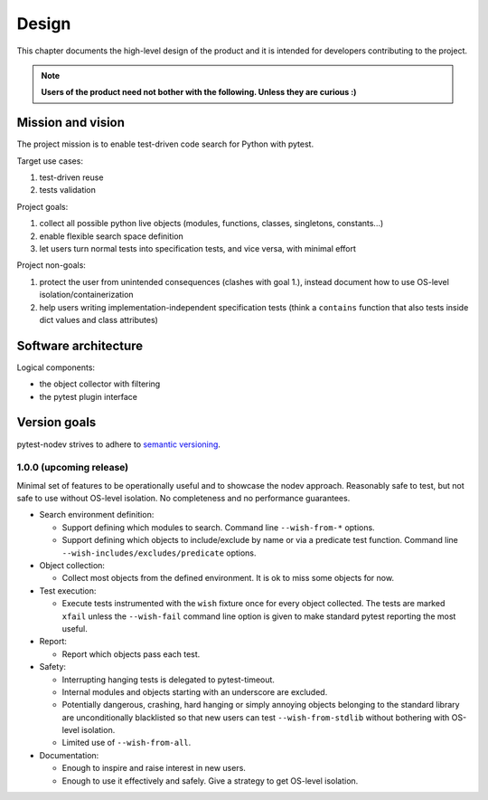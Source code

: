 
Design
======

This chapter documents the high-level design of the product and
it is intended for developers contributing to the project.

.. note:: **Users of the product need not bother with the following. Unless they are curious :)**


Mission and vision
------------------

The project mission is to enable test-driven code search for Python with pytest.

Target use cases:

#. test-driven reuse
#. tests validation

Project goals:

#. collect all possible python live objects (modules, functions, classes, singletons, constants...)
#. enable flexible search space definition
#. let users turn normal tests into specification tests, and vice versa, with minimal effort

Project non-goals:

#. protect the user from unintended consequences (clashes with goal 1.),
   instead document how to use OS-level isolation/containerization
#. help users writing implementation-independent specification tests
   (think a ``contains`` function that also tests inside dict values and class attributes)


Software architecture
---------------------

Logical components:

- the object collector with filtering
- the pytest plugin interface


Version goals
-------------

pytest-nodev strives to adhere to `semantic versioning <http://semver.org>`_.


1.0.0 (upcoming release)
~~~~~~~~~~~~~~~~~~~~~~~~

Minimal set of features to be operationally useful and to showcase the nodev approach.
Reasonably safe to test, but not safe to use without OS-level isolation.
No completeness and no performance guarantees.

- Search environment definition:

  - Support defining which modules to search. Command line ``--wish-from-*`` options.

  - Support defining which objects to include/exclude by name or via a predicate test function.
    Command line ``--wish-includes/excludes/predicate`` options.

- Object collection:

  - Collect most objects from the defined environment. It is ok to miss some objects for now.

- Test execution:

  - Execute tests instrumented with the ``wish`` fixture once for every object collected.
    The tests are marked ``xfail`` unless the ``--wish-fail`` command line option is given to
    make standard pytest reporting the most useful.

- Report:

  - Report which objects pass each test.

- Safety:

  - Interrupting hanging tests is delegated to pytest-timeout.

  - Internal modules and objects starting with an underscore are excluded.

  - Potentially dangerous, crashing, hard hanging or simply annoying objects
    belonging to the standard library are unconditionally blacklisted
    so that new users can test ``--wish-from-stdlib`` without bothering with OS-level isolation.

  - Limited use of ``--wish-from-all``.

- Documentation:

  - Enough to inspire and raise interest in new users.

  - Enough to use it effectively and safely. Give a strategy to get OS-level isolation.
